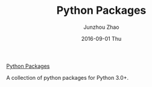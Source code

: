 #+TITLE:       Python Packages
#+AUTHOR:      Junzhou Zhao
#+EMAIL:       junzhouzhao@gmail.com
#+DATE:        2016-09-01 Thu
#+URI:         /blog/%y/%m/%d/python-packages
#+KEYWORDS:    python, code
#+TAGS:        python, code
#+LANGUAGE:    en
#+OPTIONS:     H:3 num:nil toc:nil \n:nil ::t |:t ^:nil -:nil f:t *:t <:t
#+DESCRIPTION: <TODO: insert your description here>

[[https://github.com/zzjjzzgggg/python_packages][Python Packages]]

A collection of python packages for Python 3.0+.
